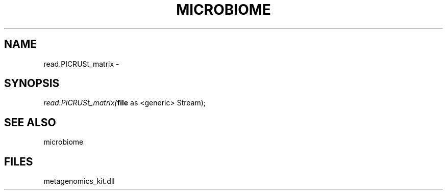 .\" man page create by R# package system.
.TH MICROBIOME 1 2000-01-01 "read.PICRUSt_matrix" "read.PICRUSt_matrix"
.SH NAME
read.PICRUSt_matrix \- 
.SH SYNOPSIS
\fIread.PICRUSt_matrix(\fBfile\fR as <generic> Stream);\fR
.SH SEE ALSO
microbiome
.SH FILES
.PP
metagenomics_kit.dll
.PP
